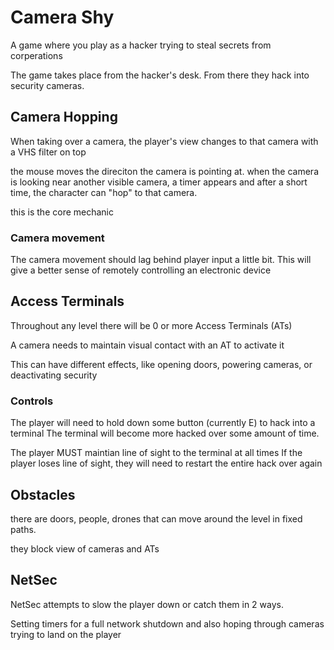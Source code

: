 * Camera Shy
A game where you play as a hacker trying to steal secrets from corperations

The game takes place from the hacker's desk. From there they hack into security cameras.

** Camera Hopping
When taking over a camera, the player's view changes to that camera with a VHS filter on top

the mouse moves the direciton the camera is pointing at.
when the camera is looking near another visible camera, a timer appears and after a short time, the character can "hop" to that camera.

this is the core mechanic

*** Camera movement
The camera movement should lag behind player input a little bit.
This will give a better sense of remotely controlling an electronic device

** Access Terminals
Throughout any level there will be 0 or more Access Terminals (ATs)

A camera needs to maintain visual contact with an AT to activate it

This can have different effects, like opening doors, powering cameras, or deactivating security

*** Controls
The player will need to hold down some button (currently E) to hack into a terminal
The terminal will become more hacked over some amount of time.

The player MUST maintian line of sight to the terminal at all times
If the player loses line of sight, they will need to restart the entire hack over again

** Obstacles

there are doors, people, drones that can move around the level in fixed paths.

they block view of cameras and ATs

** NetSec

NetSec attempts to slow the player down or catch them in 2 ways.

Setting timers for a full network shutdown
and
also hoping through cameras trying to land on the player

